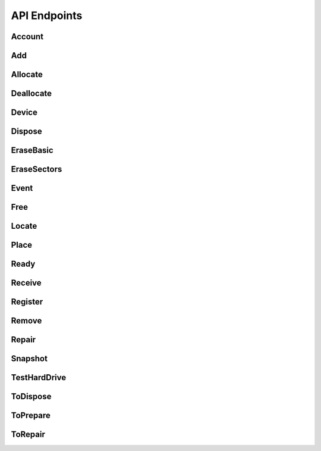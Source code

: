 API Endpoints
=============
Account
--------------------
.. http:get:: (string:database)/accounts



   :reqheader Accept: "application/json"
   :resheader Content-Type: "application/json"
   :resheader Date: The server date
   :resheader Content-Length:
   :resheader Server:
   :statuscode 400:
   :statuscode 422: Document fails validation.
   :statuscode 403:
   :statuscode 404:
   :statuscode 405:
   :statuscode 406:
   :statuscode 415:
   :statuscode 500: Any non-documented error. Please, report if you get this code.
   :reqheader Authorization: "Basic" + space + token from *POST /login*
   :statuscode 200:
   :resheader Cache-Control: max-age=1, must-revalidate
   :>jsonarr string _id:
   :>jsonarr email \*email: Unique: True
   :>jsonarr string label: Description: A short, descriptive title
   :>jsonarr string password: Doc: Users can only see their own passwords.
   :>jsonarr string name: Description: The name of an account, if it is a person or an organization.
   :>jsonarr boolean isOrganization: 
   :>jsonarr string organization: Description: The name of the organization the account is in. Organizations can be inside other organizations.
   :>jsonarr list fingerprints: Read only: True
   :>jsonarr string role: Allowed: {'basic', 'employee', 'superuser', 'amateur', 'admin'}, Default: basic, Roles with writing permission: ('admin', 'superuser'), Doc: See the Roles section to get more info.
   :>jsonarr string \*@type: Allowed: {'Account'}
   :>jsonarr boolean active: Default: True, Description: Activate the account so you can start using it., Doc: Inactive accounts cannot login, and they are created through regular events. `Employee` or below cannot see this parameter.
   :>jsonarr boolean blocked: Default: True, Description: As a manager, you need to specifically accept the user by unblocking it's account., Roles with writing permission: ('admin', 'superuser')
   :>jsonarr list \*databases: Roles with writing permission: ('admin', 'superuser')
   :>jsonarr string defaultDatabase: Roles with writing permission: ('admin', 'superuser')
   :>jsonarr datetime _updated:
   :>jsonarr datetime _created:
   :>json list _items: Contains the actual data, *Response JSON Array of Objects*.
   :>json dict _meta: Provides pagination data.
   :>json natural _meta.max_results: Maximum number of elements in `_items`.
   :>json natural _meta.total: Total of elements.
   :>json natural _meta.page: Actual page number.
   :>json dict _links: Provides `HATEOAS` directives. In concrete a link to *itself* and to the *parent*. See http://python-eve.org/features.html#hateoas.
 

.. http:post:: (string:database)/accounts



   :reqheader Accept: "application/json"
   :resheader Content-Type: "application/json"
   :resheader Date: The server date
   :resheader Content-Length:
   :resheader Server:
   :statuscode 400:
   :statuscode 422: Document fails validation.
   :statuscode 403:
   :statuscode 404:
   :statuscode 405:
   :statuscode 406:
   :statuscode 415:
   :statuscode 500: Any non-documented error. Please, report if you get this code.
   :reqheader Authorization: "Basic" + space + token from *POST /login*
   :statuscode 201:
   :resheader Cache-Control: max-age=1, must-revalidate
   :>json string _id:
   :<json email \*email: Unique: True
   :<json string label: Description: A short, descriptive title
   :>json string label: Description: A short, descriptive title
   :>json email \*email: Unique: True
   :<json string password: Doc: Users can only see their own passwords.
   :<json string name: Description: The name of an account, if it is a person or an organization.
   :>json string name: Description: The name of an account, if it is a person or an organization.
   :<json boolean isOrganization: 
   :<json string organization: Description: The name of the organization the account is in. Organizations can be inside other organizations.
   :<json string publicKey: Write only: True
   :<json string role: Allowed: {'basic', 'employee', 'superuser', 'amateur', 'admin'}, Default: basic, Roles with writing permission: ('admin', 'superuser'), Doc: See the Roles section to get more info.
   :<json string \*@type: Allowed: {'Account'}
   :>json string \*@type: Allowed: {'Account'}
   :>json string role: Allowed: {'basic', 'employee', 'superuser', 'amateur', 'admin'}, Default: basic, Roles with writing permission: ('admin', 'superuser'), Doc: See the Roles section to get more info.
   :<json boolean active: Default: True, Description: Activate the account so you can start using it., Doc: Inactive accounts cannot login, and they are created through regular events. `Employee` or below cannot see this parameter.
   :>json boolean active: Default: True, Description: Activate the account so you can start using it., Doc: Inactive accounts cannot login, and they are created through regular events. `Employee` or below cannot see this parameter.
   :<json boolean blocked: Default: True, Description: As a manager, you need to specifically accept the user by unblocking it's account., Roles with writing permission: ('admin', 'superuser')
   :<json list \*databases: Roles with writing permission: ('admin', 'superuser')
   :>json list \*databases: Roles with writing permission: ('admin', 'superuser')
   :<json string defaultDatabase: Roles with writing permission: ('admin', 'superuser')
   :>json datetime _updated:
   :>json datetime _created:
   :>json dict _links: Provides `HATEOAS` directives. In concrete a link to *itself*, the *parent* endpoint and the *collection* endpoint. See http://python-eve.org/features.html#hateoas.
 

.. http:patch:: (string:database)/accounts/(regex("[a-f0-9]{24}"):_id)



    Additional Lookup: (string:database)/accounts/*(regex("[\w]+"):email)*

   :reqheader Accept: "application/json"
   :resheader Content-Type: "application/json"
   :resheader Date: The server date
   :resheader Content-Length:
   :resheader Server:
   :statuscode 400:
   :statuscode 422: Document fails validation.
   :statuscode 403:
   :statuscode 404:
   :statuscode 405:
   :statuscode 406:
   :statuscode 415:
   :statuscode 500: Any non-documented error. Please, report if you get this code.
   :reqheader Authorization: "Basic" + space + token from *POST /login*
   :statuscode 200:
   :resheader Cache-Control: max-age=120, must-revalidate
   :resheader Last-Modified: The date when the resource was modified
   :resheader Link: The link at the context, as in http://www.w3.org/ns/json-ld#context
   :>json string label: Description: A short, descriptive title
   :>json email \*email: Unique: True
   :>json string name: Description: The name of an account, if it is a person or an organization.
   :>json string \*@type: Allowed: {'Account'}
   :>json string role: Allowed: {'basic', 'employee', 'superuser', 'amateur', 'admin'}, Default: basic, Roles with writing permission: ('admin', 'superuser'), Doc: See the Roles section to get more info.
   :>json boolean active: Default: True, Description: Activate the account so you can start using it., Doc: Inactive accounts cannot login, and they are created through regular events. `Employee` or below cannot see this parameter.
   :>json list \*databases: Roles with writing permission: ('admin', 'superuser')
   :>json dict _links: Provides `HATEOAS` directives. In concrete a link to *itself*, the *parent* endpoint and the *collection* endpoint. See http://python-eve.org/features.html#hateoas.
 

.. http:delete:: (string:database)/accounts/(regex("[a-f0-9]{24}"):_id)



    Additional Lookup: (string:database)/accounts/*(regex("[\w]+"):email)*

   :reqheader Accept: "application/json"
   :resheader Content-Type: "application/json"
   :resheader Date: The server date
   :resheader Content-Length:
   :resheader Server:
   :statuscode 400:
   :statuscode 422: Document fails validation.
   :statuscode 403:
   :statuscode 404:
   :statuscode 405:
   :statuscode 406:
   :statuscode 415:
   :statuscode 500: Any non-documented error. Please, report if you get this code.
   :reqheader Authorization: "Basic" + space + token from *POST /login*
   :statuscode 204:
   :resheader Cache-Control: max-age=120, must-revalidate
   :resheader Last-Modified: The date when the resource was modified
   :resheader Link: The link at the context, as in http://www.w3.org/ns/json-ld#context
 

.. http:get:: (string:database)/accounts/(regex("[a-f0-9]{24}"):_id)



    Additional Lookup: (string:database)/accounts/*(regex("[\w]+"):email)*

   :reqheader Accept: "application/json"
   :resheader Content-Type: "application/json"
   :resheader Date: The server date
   :resheader Content-Length:
   :resheader Server:
   :statuscode 400:
   :statuscode 422: Document fails validation.
   :statuscode 403:
   :statuscode 404:
   :statuscode 405:
   :statuscode 406:
   :statuscode 415:
   :statuscode 500: Any non-documented error. Please, report if you get this code.
   :reqheader Authorization: "Basic" + space + token from *POST /login*
   :statuscode 200:
   :resheader Cache-Control: max-age=120, must-revalidate
   :resheader Last-Modified: The date when the resource was modified
   :resheader Link: The link at the context, as in http://www.w3.org/ns/json-ld#context
   :>json string _id:
   :>json email \*email: Unique: True
   :>json string label: Description: A short, descriptive title
   :>json string password: Doc: Users can only see their own passwords.
   :>json string name: Description: The name of an account, if it is a person or an organization.
   :>json boolean isOrganization: 
   :>json string organization: Description: The name of the organization the account is in. Organizations can be inside other organizations.
   :>json list fingerprints: Read only: True
   :>json string role: Allowed: {'basic', 'employee', 'superuser', 'amateur', 'admin'}, Default: basic, Roles with writing permission: ('admin', 'superuser'), Doc: See the Roles section to get more info.
   :>json string \*@type: Allowed: {'Account'}
   :>json boolean active: Default: True, Description: Activate the account so you can start using it., Doc: Inactive accounts cannot login, and they are created through regular events. `Employee` or below cannot see this parameter.
   :>json boolean blocked: Default: True, Description: As a manager, you need to specifically accept the user by unblocking it's account., Roles with writing permission: ('admin', 'superuser')
   :>json list \*databases: Roles with writing permission: ('admin', 'superuser')
   :>json string defaultDatabase: Roles with writing permission: ('admin', 'superuser')
   :>json datetime _updated:
   :>json datetime _created:
   :>json dict _links: Provides `HATEOAS` directives. In concrete a link to *itself*, the *parent* endpoint and the *collection* endpoint. See http://python-eve.org/features.html#hateoas.
 

.. http:post:: (string:database)/login



   :reqheader Accept: "application/json"
   :resheader Content-Type: "application/json"
   :resheader Date: The server date
   :resheader Content-Length:
   :resheader Server:
   :statuscode 400:
   :statuscode 422: Document fails validation.
   :statuscode 403:
   :statuscode 404:
   :statuscode 405:
   :statuscode 406:
   :statuscode 415:
   :statuscode 500: Any non-documented error. Please, report if you get this code.
   :<json string email: The email of the account.
   :<json string password: The password of the account.
   :>json string token: The token of the user to use in `Authorization` header.
   :>json string password: The password of the user.
   :>json string role:
   :>json string email:
   :>json string _id:
   :>json list databases:
   :>json string defaultDatabase:

Add
--------------------
.. http:post:: (string:database)/events/add



   :reqheader Accept: "application/json"
   :resheader Content-Type: "application/json"
   :resheader Date: The server date
   :resheader Content-Length:
   :resheader Server:
   :statuscode 400:
   :statuscode 422: Document fails validation.
   :statuscode 403:
   :statuscode 404:
   :statuscode 405:
   :statuscode 406:
   :statuscode 415:
   :statuscode 500: Any non-documented error. Please, report if you get this code.
   :reqheader Authorization: "Basic" + space + token from *POST /login*
   :statuscode 201:
   :resheader Cache-Control: max-age=1, must-revalidate
   :>json string _id:
   :<json string label: Description: A short, descriptive title
   :>json string label: Description: A short, descriptive title
   :<json url sameAs: 
   :<json list->Device components: Description: Components affected by the event.
   :<json string->Device \*device: 
   :<json string \*@type: Allowed: {'Add'}
   :>json string \*@type: Allowed: {'Add'}
   :<json datetime date: Description: When this happened. Leave blank if it is happening now
   :<json boolean secured: Default: False
   :<json boolean incidence: Default: False, Description: Check if something went wrong, you can add details in a comment
   :<json string comment: Description: Short comment for fast and easy reading
   :<json string description: Description: Full long description
   :<json point geo: Description: Where did it happened
   :>json datetime _updated:
   :>json datetime _created:
   :>json dict _links: Provides `HATEOAS` directives. In concrete a link to *itself*, the *parent* endpoint and the *collection* endpoint. See http://python-eve.org/features.html#hateoas.
 

Allocate
--------------------
.. http:post:: (string:database)/events/allocate



   :reqheader Accept: "application/json"
   :resheader Content-Type: "application/json"
   :resheader Date: The server date
   :resheader Content-Length:
   :resheader Server:
   :statuscode 400:
   :statuscode 422: Document fails validation.
   :statuscode 403:
   :statuscode 404:
   :statuscode 405:
   :statuscode 406:
   :statuscode 415:
   :statuscode 500: Any non-documented error. Please, report if you get this code.
   :reqheader Authorization: "Basic" + space + token from *POST /login*
   :statuscode 201:
   :resheader Cache-Control: max-age=1, must-revalidate
   :>json string _id:
   :<json email \*unregisteredTo.email: Unique: True
   :<json string label: Description: A short, descriptive title
   :>json string label: Description: A short, descriptive title
   :<json string unregisteredTo.name: Description: The name of an account, if it is a person or an organization.
   :<json dict unregisteredTo: 
   :<json boolean unregisteredTo.isOrganization: 
   :<json objectid->Account to: Excludes: unregisteredTo, OR: ['unregisteredTo']
   :<json string unregisteredTo.organization: Description: The name of the organization the account is in. Organizations can be inside other organizations.
   :<json boolean undefinedDate: Default: False, Excludes: date, Description: Check this to say: "This owner possessed the device for an undetermined amount of time".
   :<json list->Device \*devices: 
   :<json url sameAs: 
   :<json string \*@type: Allowed: {'Allocate'}
   :>json string \*@type: Allowed: {'Allocate'}
   :<json datetime date: Description: When this happened. Leave blank if it is happening now
   :<json boolean secured: Default: False
   :<json boolean incidence: Default: False, Description: Check if something went wrong, you can add details in a comment
   :<json string comment: Description: Short comment for fast and easy reading
   :<json string description: Description: Full long description
   :<json point geo: Description: Where did it happened
   :>json datetime _updated:
   :>json datetime _created:
   :>json dict _links: Provides `HATEOAS` directives. In concrete a link to *itself*, the *parent* endpoint and the *collection* endpoint. See http://python-eve.org/features.html#hateoas.
 

Deallocate
--------------------
.. http:post:: (string:database)/events/deallocate



   :reqheader Accept: "application/json"
   :resheader Content-Type: "application/json"
   :resheader Date: The server date
   :resheader Content-Length:
   :resheader Server:
   :statuscode 400:
   :statuscode 422: Document fails validation.
   :statuscode 403:
   :statuscode 404:
   :statuscode 405:
   :statuscode 406:
   :statuscode 415:
   :statuscode 500: Any non-documented error. Please, report if you get this code.
   :reqheader Authorization: "Basic" + space + token from *POST /login*
   :statuscode 201:
   :resheader Cache-Control: max-age=1, must-revalidate
   :>json string _id:
   :<json string label: Description: A short, descriptive title
   :>json string label: Description: A short, descriptive title
   :<json objectid->Account from: 
   :<json list->Device \*devices: 
   :<json url sameAs: 
   :<json string \*@type: Allowed: {'Deallocate'}
   :>json string \*@type: Allowed: {'Deallocate'}
   :<json datetime date: Description: When this happened. Leave blank if it is happening now
   :<json boolean secured: Default: False
   :<json boolean incidence: Default: False, Description: Check if something went wrong, you can add details in a comment
   :<json string comment: Description: Short comment for fast and easy reading
   :<json string description: Description: Full long description
   :<json point geo: Description: Where did it happened
   :>json datetime _updated:
   :>json datetime _created:
   :>json dict _links: Provides `HATEOAS` directives. In concrete a link to *itself*, the *parent* endpoint and the *collection* endpoint. See http://python-eve.org/features.html#hateoas.
 

Device
--------------------
.. http:get:: (string:database)/devices



   :reqheader Accept: "application/json"
   :resheader Content-Type: "application/json"
   :resheader Date: The server date
   :resheader Content-Length:
   :resheader Server:
   :statuscode 400:
   :statuscode 422: Document fails validation.
   :statuscode 403:
   :statuscode 404:
   :statuscode 405:
   :statuscode 406:
   :statuscode 415:
   :statuscode 500: Any non-documented error. Please, report if you get this code.
   :reqheader Authorization: "Basic" + space + token from *POST /login*
   :statuscode 200:
   :resheader Cache-Control: max-age=1, must-revalidate
   :>jsonarr hid hid: 
   :>jsonarr string pid: Unique: True
   :>jsonarr string label: Description: A short, descriptive title
   :>jsonarr string labelId: 
   :>jsonarr string manufacturer: 
   :>jsonarr string model: 
   :>jsonarr string serialNumber: 
   :>jsonarr string _id: Unique: True
   :>jsonarr string productId: 
   :>jsonarr float memory: Unit Code: mbyte (4L)
   :>jsonarr objectid->Place place: Read only: True
   :>jsonarr list->Account owners: Read only: True
   :>jsonarr integer size: Unit Code: mbyte (4L)
   :>jsonarr float speed: Unit Code: ghz (A86)
   :>jsonarr integer numberOfCores: 
   :>jsonarr list->Device components: Default: []
   :>jsonarr url sameAs: 
   :>jsonarr dict_of_TestHardDrive test: 
   :>jsonarr boolean isUidSecured: Default: True
   :>jsonarr string type: Allowed: {'Terminal', 'Scanner', 'MultifunctionPrinter', 'Netbook', 'LCD', 'SAI', 'Keyboard', 'Switch', 'TFT', 'Laptop', 'HUB', 'Microtower', 'Server', 'Router', 'Mouse', 'Printer', 'Desktop'}
   :>jsonarr integer maxAcceptedMemory: 
   :>jsonarr url url: Read only: True
   :>jsonarr string->Device parent: 
   :>jsonarr string \*@type: Allowed: {'GraphicCard', 'Peripheral', 'HardDrive', 'Device', 'NetworkAdapter', 'SoundCard', 'Mobile', 'OpticalDrive', 'Processor', 'Computer', 'MobilePhone', 'RamModule', 'Component', 'Motherboard', 'TabletComputer', 'ComputerMonitor'}
   :>jsonarr integer usedSlots: 
   :>jsonarr boolean forceCreation: Default: False
   :>jsonarr integer totalSlots: 
   :>jsonarr string imei: Unique: True
   :>jsonarr list_of_BenchmarkProcessor benchmarks: Read only: True
   :>jsonarr list->Event erasures: Read only: True
   :>jsonarr dict connectors: 
   :>jsonarr natural connectors.firewire: 
   :>jsonarr natural connectors.serial: 
   :>jsonarr natural connectors.pcmcia: 
   :>jsonarr natural connectors.usb: 
   :>jsonarr string meid: Unique: True
   :>jsonarr boolean public: Default: False
   :>jsonarr list->Event tests: Read only: True
   :>jsonarr natural inches: 
   :>jsonarr integer blockSize: 
   :>jsonarr string firmwareRevision: 
   :>jsonarr string interface: 
   :>jsonarr integer sectors: 
   :>jsonarr float height: Unit Code: m (MTR)
   :>jsonarr float weight: Unit Code: kgm (KGM)
   :>jsonarr integer address: Allowed: {256, 32, 64, 128, 8, 16}, Unit Code: bit (A99)
   :>jsonarr float width: Unit Code: m (MTR)
   :>jsonarr string description: Description: Full long description
   :>jsonarr string icon: Read only: True
   :>jsonarr datetime _updated:
   :>jsonarr datetime _created:
   :>json list _items: Contains the actual data, *Response JSON Array of Objects*.
   :>json dict _meta: Provides pagination data.
   :>json natural _meta.max_results: Maximum number of elements in `_items`.
   :>json natural _meta.total: Total of elements.
   :>json natural _meta.page: Actual page number.
   :>json dict _links: Provides `HATEOAS` directives. In concrete a link to *itself* and to the *parent*. See http://python-eve.org/features.html#hateoas.
 

.. http:get:: (string:database)/devices/(regex("[\w]+"):_id)



    Additional Lookup: (string:database)/devices/*(regex("[\w]+-[\w]+-[\w]+"):hid)*

   :reqheader Accept: "application/json"
   :resheader Content-Type: "application/json"
   :resheader Date: The server date
   :resheader Content-Length:
   :resheader Server:
   :statuscode 400:
   :statuscode 422: Document fails validation.
   :statuscode 403:
   :statuscode 404:
   :statuscode 405:
   :statuscode 406:
   :statuscode 415:
   :statuscode 500: Any non-documented error. Please, report if you get this code.
   :reqheader Authorization: "Basic" + space + token from *POST /login*
   :statuscode 200:
   :resheader Cache-Control: max-age=120, must-revalidate
   :resheader Last-Modified: The date when the resource was modified
   :resheader Link: The link at the context, as in http://www.w3.org/ns/json-ld#context
   :>json hid hid: 
   :>json string pid: Unique: True
   :>json string label: Description: A short, descriptive title
   :>json string labelId: 
   :>json string manufacturer: 
   :>json string model: 
   :>json string serialNumber: 
   :>json string _id: Unique: True
   :>json string productId: 
   :>json float memory: Unit Code: mbyte (4L)
   :>json objectid->Place place: Read only: True
   :>json list->Account owners: Read only: True
   :>json integer size: Unit Code: mbyte (4L)
   :>json float speed: Unit Code: ghz (A86)
   :>json integer numberOfCores: 
   :>json list->Device components: Default: []
   :>json url sameAs: 
   :>json dict_of_TestHardDrive test: 
   :>json boolean isUidSecured: Default: True
   :>json string type: Allowed: {'Terminal', 'Scanner', 'MultifunctionPrinter', 'Netbook', 'LCD', 'SAI', 'Keyboard', 'Switch', 'TFT', 'Laptop', 'HUB', 'Microtower', 'Server', 'Router', 'Mouse', 'Printer', 'Desktop'}
   :>json integer maxAcceptedMemory: 
   :>json url url: Read only: True
   :>json string->Device parent: 
   :>json string \*@type: Allowed: {'GraphicCard', 'Peripheral', 'HardDrive', 'Device', 'NetworkAdapter', 'SoundCard', 'Mobile', 'OpticalDrive', 'Processor', 'Computer', 'MobilePhone', 'RamModule', 'Component', 'Motherboard', 'TabletComputer', 'ComputerMonitor'}
   :>json integer usedSlots: 
   :>json boolean forceCreation: Default: False
   :>json integer totalSlots: 
   :>json string imei: Unique: True
   :>json list_of_BenchmarkProcessor benchmarks: Read only: True
   :>json list->Event erasures: Read only: True
   :>json dict connectors: 
   :>json natural connectors.firewire: 
   :>json natural connectors.serial: 
   :>json natural connectors.pcmcia: 
   :>json natural connectors.usb: 
   :>json string meid: Unique: True
   :>json boolean public: Default: False
   :>json list->Event tests: Read only: True
   :>json natural inches: 
   :>json integer blockSize: 
   :>json string firmwareRevision: 
   :>json string interface: 
   :>json integer sectors: 
   :>json float height: Unit Code: m (MTR)
   :>json float weight: Unit Code: kgm (KGM)
   :>json integer address: Allowed: {256, 32, 64, 128, 8, 16}, Unit Code: bit (A99)
   :>json float width: Unit Code: m (MTR)
   :>json string description: Description: Full long description
   :>json string icon: Read only: True
   :>json datetime _updated:
   :>json datetime _created:
   :>json dict _links: Provides `HATEOAS` directives. In concrete a link to *itself*, the *parent* endpoint and the *collection* endpoint. See http://python-eve.org/features.html#hateoas.
 

.. http:patch:: (string:database)/devices/(regex("[\w]+"):_id)



    Additional Lookup: (string:database)/devices/*(regex("[\w]+-[\w]+-[\w]+"):hid)*

   :reqheader Accept: "application/json"
   :resheader Content-Type: "application/json"
   :resheader Date: The server date
   :resheader Content-Length:
   :resheader Server:
   :statuscode 400:
   :statuscode 422: Document fails validation.
   :statuscode 403:
   :statuscode 404:
   :statuscode 405:
   :statuscode 406:
   :statuscode 415:
   :statuscode 500: Any non-documented error. Please, report if you get this code.
   :reqheader Authorization: "Basic" + space + token from *POST /login*
   :statuscode 200:
   :resheader Cache-Control: max-age=120, must-revalidate
   :resheader Last-Modified: The date when the resource was modified
   :resheader Link: The link at the context, as in http://www.w3.org/ns/json-ld#context
   :>json string label: Description: A short, descriptive title
   :>json hid hid: 
   :>json string pid: Unique: True
   :>json string \*@type: Allowed: {'GraphicCard', 'Peripheral', 'HardDrive', 'Device', 'NetworkAdapter', 'SoundCard', 'Mobile', 'OpticalDrive', 'Processor', 'Computer', 'MobilePhone', 'RamModule', 'Component', 'Motherboard', 'TabletComputer', 'ComputerMonitor'}
   :>json dict _links: Provides `HATEOAS` directives. In concrete a link to *itself*, the *parent* endpoint and the *collection* endpoint. See http://python-eve.org/features.html#hateoas.
 

Dispose
--------------------
.. http:post:: (string:database)/events/dispose



   :reqheader Accept: "application/json"
   :resheader Content-Type: "application/json"
   :resheader Date: The server date
   :resheader Content-Length:
   :resheader Server:
   :statuscode 400:
   :statuscode 422: Document fails validation.
   :statuscode 403:
   :statuscode 404:
   :statuscode 405:
   :statuscode 406:
   :statuscode 415:
   :statuscode 500: Any non-documented error. Please, report if you get this code.
   :reqheader Authorization: "Basic" + space + token from *POST /login*
   :statuscode 201:
   :resheader Cache-Control: max-age=1, must-revalidate
   :>json string _id:
   :<json string label: Description: A short, descriptive title
   :>json string label: Description: A short, descriptive title
   :<json list->Device \*devices: 
   :<json url sameAs: 
   :<json string \*@type: Allowed: {'Dispose'}
   :>json string \*@type: Allowed: {'Dispose'}
   :<json datetime date: Description: When this happened. Leave blank if it is happening now
   :<json boolean secured: Default: False
   :<json boolean incidence: Default: False, Description: Check if something went wrong, you can add details in a comment
   :<json string comment: Description: Short comment for fast and easy reading
   :<json string description: Description: Full long description
   :<json point geo: Description: Where did it happened
   :>json datetime _updated:
   :>json datetime _created:
   :>json dict _links: Provides `HATEOAS` directives. In concrete a link to *itself*, the *parent* endpoint and the *collection* endpoint. See http://python-eve.org/features.html#hateoas.
 

EraseBasic
--------------------
.. http:post:: (string:database)/events/erase-basic



   :reqheader Accept: "application/json"
   :resheader Content-Type: "application/json"
   :resheader Date: The server date
   :resheader Content-Length:
   :resheader Server:
   :statuscode 400:
   :statuscode 422: Document fails validation.
   :statuscode 403:
   :statuscode 404:
   :statuscode 405:
   :statuscode 406:
   :statuscode 415:
   :statuscode 500: Any non-documented error. Please, report if you get this code.
   :reqheader Authorization: "Basic" + space + token from *POST /login*
   :statuscode 201:
   :resheader Cache-Control: max-age=1, must-revalidate
   :>json string _id:
   :<json string label: Description: A short, descriptive title
   :>json string label: Description: A short, descriptive title
   :<json datetime startingTime: 
   :<json boolean cleanWithZeros: 
   :<json natural \*secureRandomSteps: 
   :<json boolean success: 
   :<json list steps: 
   :<json datetime steps.startingTime: 
   :<json boolean steps.cleanWithZeros: 
   :<json boolean steps.secureRandomSteps: 
   :<json boolean \*steps.success: 
   :<json datetime steps.endingTime: 
   :<json string \*steps.@type: Allowed: {'Zeros', 'Random'}
   :<json datetime endingTime: 
   :<json url sameAs: 
   :<json string->Device parent: Description: The event triggered in this computer.
   :<json string->Device \*device: 
   :<json string \*@type: Allowed: {'EraseSectors', 'EraseBasic'}
   :>json string \*@type: Allowed: {'EraseSectors', 'EraseBasic'}
   :<json datetime date: Description: When this happened. Leave blank if it is happening now
   :<json boolean secured: Default: False
   :<json boolean incidence: Default: False, Description: Check if something went wrong, you can add details in a comment
   :<json string comment: Description: Short comment for fast and easy reading
   :<json string description: Description: Full long description
   :<json point geo: Description: Where did it happened
   :>json datetime _updated:
   :>json datetime _created:
   :>json dict _links: Provides `HATEOAS` directives. In concrete a link to *itself*, the *parent* endpoint and the *collection* endpoint. See http://python-eve.org/features.html#hateoas.
 

EraseSectors
--------------------
.. http:post:: (string:database)/events/erase-sectors



   :reqheader Accept: "application/json"
   :resheader Content-Type: "application/json"
   :resheader Date: The server date
   :resheader Content-Length:
   :resheader Server:
   :statuscode 400:
   :statuscode 422: Document fails validation.
   :statuscode 403:
   :statuscode 404:
   :statuscode 405:
   :statuscode 406:
   :statuscode 415:
   :statuscode 500: Any non-documented error. Please, report if you get this code.
   :reqheader Authorization: "Basic" + space + token from *POST /login*
   :statuscode 201:
   :resheader Cache-Control: max-age=1, must-revalidate
   :>json string _id:
   :<json string label: Description: A short, descriptive title
   :>json string label: Description: A short, descriptive title
   :<json datetime startingTime: 
   :<json boolean cleanWithZeros: 
   :<json natural \*secureRandomSteps: 
   :<json boolean success: 
   :<json list steps: 
   :<json datetime steps.startingTime: 
   :<json boolean steps.cleanWithZeros: 
   :<json boolean steps.secureRandomSteps: 
   :<json boolean \*steps.success: 
   :<json datetime steps.endingTime: 
   :<json string \*steps.@type: Allowed: {'Zeros', 'Random'}
   :<json datetime endingTime: 
   :<json url sameAs: 
   :<json string->Device parent: Description: The event triggered in this computer.
   :<json string->Device \*device: 
   :<json string \*@type: Allowed: {'EraseSectors'}
   :>json string \*@type: Allowed: {'EraseSectors'}
   :<json datetime date: Description: When this happened. Leave blank if it is happening now
   :<json boolean secured: Default: False
   :<json boolean incidence: Default: False, Description: Check if something went wrong, you can add details in a comment
   :<json string comment: Description: Short comment for fast and easy reading
   :<json string description: Description: Full long description
   :<json point geo: Description: Where did it happened
   :>json datetime _updated:
   :>json datetime _created:
   :>json dict _links: Provides `HATEOAS` directives. In concrete a link to *itself*, the *parent* endpoint and the *collection* endpoint. See http://python-eve.org/features.html#hateoas.
 

Event
--------------------
.. http:get:: (string:database)/events



   :reqheader Accept: "application/json"
   :resheader Content-Type: "application/json"
   :resheader Date: The server date
   :resheader Content-Length:
   :resheader Server:
   :statuscode 400:
   :statuscode 422: Document fails validation.
   :statuscode 403:
   :statuscode 404:
   :statuscode 405:
   :statuscode 406:
   :statuscode 415:
   :statuscode 500: Any non-documented error. Please, report if you get this code.
   :reqheader Authorization: "Basic" + space + token from *POST /login*
   :statuscode 200:
   :resheader Cache-Control: max-age=1, must-revalidate
   :>jsonarr string _id:
   :>jsonarr email \*unregisteredReceiver.email: Unique: True
   :>jsonarr email \*unregisteredTo.email: Unique: True
   :>jsonarr string label: Description: A short, descriptive title
   :>jsonarr string unregisteredReceiver.name: Description: The name of an account, if it is a person or an organization.
   :>jsonarr string unregisteredTo.name: Description: The name of an account, if it is a person or an organization.
   :>jsonarr objectid->Account to: Excludes: unregisteredTo, OR: ['unregisteredTo']
   :>jsonarr dict unregisteredReceiver: 
   :>jsonarr boolean unregisteredReceiver.isOrganization: 
   :>jsonarr objectid->Account from: 
   :>jsonarr objectid->Account byUser: Read only: True
   :>jsonarr objectid->Account receiver: Excludes: unregisteredReceiver, OR: ['unregisteredReceiver']
   :>jsonarr dict unregisteredTo: 
   :>jsonarr boolean unregisteredTo.isOrganization: 
   :>jsonarr string unregisteredReceiver.organization: Description: The name of the organization the account is in. Organizations can be inside other organizations.
   :>jsonarr string unregisteredTo.organization: Description: The name of the organization the account is in. Organizations can be inside other organizations.
   :>jsonarr boolean \*acceptedConditions: Allowed: {True}
   :>jsonarr string \*type: Allowed: {'RecyclingPoint', 'FinalUser', 'CollectionPoint'}
   :>jsonarr string fromOrganization: Read only: True
   :>jsonarr url sameAs: 
   :>jsonarr ['boolean'] force: 
   :>jsonarr boolean automaticallyAllocate: Default: False, Description: Allocates to the user
   :>jsonarr version version: 
   :>jsonarr string request: Read only: True
   :>jsonarr boolean cleanWithZeros: 
   :>jsonarr string \*status: 
   :>jsonarr boolean success: 
   :>jsonarr boolean undefinedDate: Default: False, Excludes: date, Description: Check this to say: "This owner possessed the device for an undetermined amount of time".
   :>jsonarr string byOrganization: Read only: True
   :>jsonarr boolean \*error: 
   :>jsonarr objectid->Event snapshot: 
   :>jsonarr boolean automatic: 
   :>jsonarr url url: Read only: True
   :>jsonarr string \*@type: Allowed: {'ToRepair', 'Event', 'EventWithOneDevice', 'EraseSectors', 'Receive', 'ToPrepare', 'Free', 'Repair', 'TestHardDrive', 'Ready', 'Locate', 'ToDispose', 'Add', 'Register', 'Snapshot', 'Allocate', 'Remove', 'EraseBasic', 'Dispose', 'EventWithDevices', 'Deallocate'}
   :>jsonarr integer lifetime: 
   :>jsonarr datetime startingTime: 
   :>jsonarr datetime endingTime: 
   :>jsonarr list->Device \*devices: 
   :>jsonarr objectid->Place place: Description: Where did it happened
   :>jsonarr natural \*secureRandomSteps: 
   :>jsonarr integer firstError: 
   :>jsonarr list unsecured: Default: [], Read only: True
   :>jsonarr string->Device unsecured._id: 
   :>jsonarr string unsecured.type: Allowed: {'model', 'pid'}
   :>jsonarr string unsecured.@type: 
   :>jsonarr list->Event events: Read only: True
   :>jsonarr list->Device components: Description: Components affected by the event., Read only: True
   :>jsonarr string toOrganization: Read only: True
   :>jsonarr boolean offline: 
   :>jsonarr string->Device parent: Description: The event triggered in this computer.
   :>jsonarr dict debug: 
   :>jsonarr string receiverOrganization: Read only: True
   :>jsonarr dict->Device \*device: 
   :>jsonarr list steps: 
   :>jsonarr datetime steps.startingTime: 
   :>jsonarr boolean steps.cleanWithZeros: 
   :>jsonarr boolean steps.secureRandomSteps: 
   :>jsonarr boolean \*steps.success: 
   :>jsonarr datetime steps.endingTime: 
   :>jsonarr string \*steps.@type: Allowed: {'Zeros', 'Random'}
   :>jsonarr datetime date: Description: When this happened. Leave blank if it is happening now
   :>jsonarr boolean secured: Default: False
   :>jsonarr boolean incidence: Default: False, Description: Check if something went wrong, you can add details in a comment
   :>jsonarr string comment: Description: Short comment for fast and easy reading
   :>jsonarr string description: Description: Full long description
   :>jsonarr point geo: Excludes: place, Description: Where did it happened, OR: ['place']
   :>jsonarr datetime _updated:
   :>jsonarr datetime _created:
   :>json list _items: Contains the actual data, *Response JSON Array of Objects*.
   :>json dict _meta: Provides pagination data.
   :>json natural _meta.max_results: Maximum number of elements in `_items`.
   :>json natural _meta.total: Total of elements.
   :>json natural _meta.page: Actual page number.
   :>json dict _links: Provides `HATEOAS` directives. In concrete a link to *itself* and to the *parent*. See http://python-eve.org/features.html#hateoas.
 

.. http:get:: (string:database)/events/(regex("[a-f0-9]{24}"):_id)



   :reqheader Accept: "application/json"
   :resheader Content-Type: "application/json"
   :resheader Date: The server date
   :resheader Content-Length:
   :resheader Server:
   :statuscode 400:
   :statuscode 422: Document fails validation.
   :statuscode 403:
   :statuscode 404:
   :statuscode 405:
   :statuscode 406:
   :statuscode 415:
   :statuscode 500: Any non-documented error. Please, report if you get this code.
   :reqheader Authorization: "Basic" + space + token from *POST /login*
   :statuscode 200:
   :resheader Cache-Control: max-age=120, must-revalidate
   :resheader Last-Modified: The date when the resource was modified
   :resheader Link: The link at the context, as in http://www.w3.org/ns/json-ld#context
   :>json string _id:
   :>json email \*unregisteredReceiver.email: Unique: True
   :>json email \*unregisteredTo.email: Unique: True
   :>json string label: Description: A short, descriptive title
   :>json string unregisteredReceiver.name: Description: The name of an account, if it is a person or an organization.
   :>json string unregisteredTo.name: Description: The name of an account, if it is a person or an organization.
   :>json objectid->Account to: Excludes: unregisteredTo, OR: ['unregisteredTo']
   :>json dict unregisteredReceiver: 
   :>json boolean unregisteredReceiver.isOrganization: 
   :>json objectid->Account from: 
   :>json objectid->Account byUser: Read only: True
   :>json objectid->Account receiver: Excludes: unregisteredReceiver, OR: ['unregisteredReceiver']
   :>json dict unregisteredTo: 
   :>json boolean unregisteredTo.isOrganization: 
   :>json string unregisteredReceiver.organization: Description: The name of the organization the account is in. Organizations can be inside other organizations.
   :>json string unregisteredTo.organization: Description: The name of the organization the account is in. Organizations can be inside other organizations.
   :>json boolean \*acceptedConditions: Allowed: {True}
   :>json string \*type: Allowed: {'RecyclingPoint', 'FinalUser', 'CollectionPoint'}
   :>json string fromOrganization: Read only: True
   :>json url sameAs: 
   :>json ['boolean'] force: 
   :>json boolean automaticallyAllocate: Default: False, Description: Allocates to the user
   :>json version version: 
   :>json string request: Read only: True
   :>json boolean cleanWithZeros: 
   :>json string \*status: 
   :>json boolean success: 
   :>json boolean undefinedDate: Default: False, Excludes: date, Description: Check this to say: "This owner possessed the device for an undetermined amount of time".
   :>json string byOrganization: Read only: True
   :>json boolean \*error: 
   :>json objectid->Event snapshot: 
   :>json boolean automatic: 
   :>json url url: Read only: True
   :>json string \*@type: Allowed: {'ToRepair', 'Event', 'EventWithOneDevice', 'EraseSectors', 'Receive', 'ToPrepare', 'Free', 'Repair', 'TestHardDrive', 'Ready', 'Locate', 'ToDispose', 'Add', 'Register', 'Snapshot', 'Allocate', 'Remove', 'EraseBasic', 'Dispose', 'EventWithDevices', 'Deallocate'}
   :>json integer lifetime: 
   :>json datetime startingTime: 
   :>json datetime endingTime: 
   :>json list->Device \*devices: 
   :>json objectid->Place place: Description: Where did it happened
   :>json natural \*secureRandomSteps: 
   :>json integer firstError: 
   :>json list unsecured: Default: [], Read only: True
   :>json string->Device unsecured._id: 
   :>json string unsecured.type: Allowed: {'model', 'pid'}
   :>json string unsecured.@type: 
   :>json list->Event events: Read only: True
   :>json list->Device components: Description: Components affected by the event., Read only: True
   :>json string toOrganization: Read only: True
   :>json boolean offline: 
   :>json string->Device parent: Description: The event triggered in this computer.
   :>json dict debug: 
   :>json string receiverOrganization: Read only: True
   :>json dict->Device \*device: 
   :>json list steps: 
   :>json datetime steps.startingTime: 
   :>json boolean steps.cleanWithZeros: 
   :>json boolean steps.secureRandomSteps: 
   :>json boolean \*steps.success: 
   :>json datetime steps.endingTime: 
   :>json string \*steps.@type: Allowed: {'Zeros', 'Random'}
   :>json datetime date: Description: When this happened. Leave blank if it is happening now
   :>json boolean secured: Default: False
   :>json boolean incidence: Default: False, Description: Check if something went wrong, you can add details in a comment
   :>json string comment: Description: Short comment for fast and easy reading
   :>json string description: Description: Full long description
   :>json point geo: Excludes: place, Description: Where did it happened, OR: ['place']
   :>json datetime _updated:
   :>json datetime _created:
   :>json dict _links: Provides `HATEOAS` directives. In concrete a link to *itself*, the *parent* endpoint and the *collection* endpoint. See http://python-eve.org/features.html#hateoas.
 

Free
--------------------
.. http:post:: (string:database)/events/free



   :reqheader Accept: "application/json"
   :resheader Content-Type: "application/json"
   :resheader Date: The server date
   :resheader Content-Length:
   :resheader Server:
   :statuscode 400:
   :statuscode 422: Document fails validation.
   :statuscode 403:
   :statuscode 404:
   :statuscode 405:
   :statuscode 406:
   :statuscode 415:
   :statuscode 500: Any non-documented error. Please, report if you get this code.
   :reqheader Authorization: "Basic" + space + token from *POST /login*
   :statuscode 201:
   :resheader Cache-Control: max-age=1, must-revalidate
   :>json string _id:
   :<json string label: Description: A short, descriptive title
   :>json string label: Description: A short, descriptive title
   :<json list->Device \*devices: 
   :<json url sameAs: 
   :<json string \*@type: Allowed: {'Free'}
   :>json string \*@type: Allowed: {'Free'}
   :<json datetime date: Description: When this happened. Leave blank if it is happening now
   :<json boolean secured: Default: False
   :<json boolean incidence: Default: False, Description: Check if something went wrong, you can add details in a comment
   :<json string comment: Description: Short comment for fast and easy reading
   :<json string description: Description: Full long description
   :<json point geo: Description: Where did it happened
   :>json datetime _updated:
   :>json datetime _created:
   :>json dict _links: Provides `HATEOAS` directives. In concrete a link to *itself*, the *parent* endpoint and the *collection* endpoint. See http://python-eve.org/features.html#hateoas.
 

Locate
--------------------
.. http:post:: (string:database)/events/locate



   :reqheader Accept: "application/json"
   :resheader Content-Type: "application/json"
   :resheader Date: The server date
   :resheader Content-Length:
   :resheader Server:
   :statuscode 400:
   :statuscode 422: Document fails validation.
   :statuscode 403:
   :statuscode 404:
   :statuscode 405:
   :statuscode 406:
   :statuscode 415:
   :statuscode 500: Any non-documented error. Please, report if you get this code.
   :reqheader Authorization: "Basic" + space + token from *POST /login*
   :statuscode 201:
   :resheader Cache-Control: max-age=1, must-revalidate
   :>json string _id:
   :<json string label: Description: A short, descriptive title
   :>json string label: Description: A short, descriptive title
   :<json list->Device \*devices: 
   :<json url sameAs: 
   :<json objectid->Place place: Description: Where did it happened
   :<json string \*@type: Allowed: {'Locate'}
   :>json string \*@type: Allowed: {'Locate'}
   :<json datetime date: Description: When this happened. Leave blank if it is happening now
   :<json boolean secured: Default: False
   :<json boolean incidence: Default: False, Description: Check if something went wrong, you can add details in a comment
   :<json string comment: Description: Short comment for fast and easy reading
   :<json string description: Description: Full long description
   :<json point geo: Excludes: place, Description: Where did it happened, OR: ['place']
   :>json datetime _updated:
   :>json datetime _created:
   :>json dict _links: Provides `HATEOAS` directives. In concrete a link to *itself*, the *parent* endpoint and the *collection* endpoint. See http://python-eve.org/features.html#hateoas.
 

Place
--------------------
.. http:get:: (string:database)/places



   :reqheader Accept: "application/json"
   :resheader Content-Type: "application/json"
   :resheader Date: The server date
   :resheader Content-Length:
   :resheader Server:
   :statuscode 400:
   :statuscode 422: Document fails validation.
   :statuscode 403:
   :statuscode 404:
   :statuscode 405:
   :statuscode 406:
   :statuscode 415:
   :statuscode 500: Any non-documented error. Please, report if you get this code.
   :reqheader Authorization: "Basic" + space + token from *POST /login*
   :statuscode 200:
   :resheader Cache-Control: max-age=1, must-revalidate
   :>jsonarr string _id:
   :>jsonarr string \*label: Description: A short, descriptive title
   :>jsonarr string type: Allowed: {'CollectionPoint', 'Warehouse', 'Zone', 'Department'}
   :>jsonarr list->Device devices: Default: []
   :>jsonarr url sameAs: 
   :>jsonarr objectid->Account byUser: Read only: True
   :>jsonarr url url: Read only: True
   :>jsonarr string \*@type: Allowed: {'Place'}
   :>jsonarr string description: Description: Full long description
   :>jsonarr polygon geo: Description: Set the area of the place. Be careful! Once set, you cannot update the area., Modifiable: False
   :>jsonarr datetime _updated:
   :>jsonarr datetime _created:
   :>json list _items: Contains the actual data, *Response JSON Array of Objects*.
   :>json dict _meta: Provides pagination data.
   :>json natural _meta.max_results: Maximum number of elements in `_items`.
   :>json natural _meta.total: Total of elements.
   :>json natural _meta.page: Actual page number.
   :>json dict _links: Provides `HATEOAS` directives. In concrete a link to *itself* and to the *parent*. See http://python-eve.org/features.html#hateoas.
 

.. http:post:: (string:database)/places



   :reqheader Accept: "application/json"
   :resheader Content-Type: "application/json"
   :resheader Date: The server date
   :resheader Content-Length:
   :resheader Server:
   :statuscode 400:
   :statuscode 422: Document fails validation.
   :statuscode 403:
   :statuscode 404:
   :statuscode 405:
   :statuscode 406:
   :statuscode 415:
   :statuscode 500: Any non-documented error. Please, report if you get this code.
   :reqheader Authorization: "Basic" + space + token from *POST /login*
   :statuscode 201:
   :resheader Cache-Control: max-age=1, must-revalidate
   :>json string _id:
   :<json string \*label: Description: A short, descriptive title
   :>json string \*label: Description: A short, descriptive title
   :<json string type: Allowed: {'CollectionPoint', 'Warehouse', 'Zone', 'Department'}
   :<json list->Device devices: Default: []
   :<json url sameAs: 
   :<json string \*@type: Allowed: {'Place'}
   :>json string \*@type: Allowed: {'Place'}
   :>json list->Device devices: Default: []
   :<json string description: Description: Full long description
   :<json polygon geo: Description: Set the area of the place. Be careful! Once set, you cannot update the area., Modifiable: False
   :>json datetime _updated:
   :>json datetime _created:
   :>json dict _links: Provides `HATEOAS` directives. In concrete a link to *itself*, the *parent* endpoint and the *collection* endpoint. See http://python-eve.org/features.html#hateoas.
 

.. http:get:: (string:database)/places/(regex("[a-f0-9]{24}"):_id)



   :reqheader Accept: "application/json"
   :resheader Content-Type: "application/json"
   :resheader Date: The server date
   :resheader Content-Length:
   :resheader Server:
   :statuscode 400:
   :statuscode 422: Document fails validation.
   :statuscode 403:
   :statuscode 404:
   :statuscode 405:
   :statuscode 406:
   :statuscode 415:
   :statuscode 500: Any non-documented error. Please, report if you get this code.
   :reqheader Authorization: "Basic" + space + token from *POST /login*
   :statuscode 200:
   :resheader Cache-Control: max-age=120, must-revalidate
   :resheader Last-Modified: The date when the resource was modified
   :resheader Link: The link at the context, as in http://www.w3.org/ns/json-ld#context
   :>json string _id:
   :>json string \*label: Description: A short, descriptive title
   :>json string type: Allowed: {'CollectionPoint', 'Warehouse', 'Zone', 'Department'}
   :>json list->Device devices: Default: []
   :>json url sameAs: 
   :>json objectid->Account byUser: Read only: True
   :>json url url: Read only: True
   :>json string \*@type: Allowed: {'Place'}
   :>json string description: Description: Full long description
   :>json polygon geo: Description: Set the area of the place. Be careful! Once set, you cannot update the area., Modifiable: False
   :>json datetime _updated:
   :>json datetime _created:
   :>json dict _links: Provides `HATEOAS` directives. In concrete a link to *itself*, the *parent* endpoint and the *collection* endpoint. See http://python-eve.org/features.html#hateoas.
 

.. http:patch:: (string:database)/places/(regex("[a-f0-9]{24}"):_id)



   :reqheader Accept: "application/json"
   :resheader Content-Type: "application/json"
   :resheader Date: The server date
   :resheader Content-Length:
   :resheader Server:
   :statuscode 400:
   :statuscode 422: Document fails validation.
   :statuscode 403:
   :statuscode 404:
   :statuscode 405:
   :statuscode 406:
   :statuscode 415:
   :statuscode 500: Any non-documented error. Please, report if you get this code.
   :reqheader Authorization: "Basic" + space + token from *POST /login*
   :statuscode 200:
   :resheader Cache-Control: max-age=120, must-revalidate
   :resheader Last-Modified: The date when the resource was modified
   :resheader Link: The link at the context, as in http://www.w3.org/ns/json-ld#context
   :>json string \*label: Description: A short, descriptive title
   :>json string \*@type: Allowed: {'Place'}
   :>json list->Device devices: Default: []
   :>json dict _links: Provides `HATEOAS` directives. In concrete a link to *itself*, the *parent* endpoint and the *collection* endpoint. See http://python-eve.org/features.html#hateoas.
 

.. http:delete:: (string:database)/places/(regex("[a-f0-9]{24}"):_id)



   :reqheader Accept: "application/json"
   :resheader Content-Type: "application/json"
   :resheader Date: The server date
   :resheader Content-Length:
   :resheader Server:
   :statuscode 400:
   :statuscode 422: Document fails validation.
   :statuscode 403:
   :statuscode 404:
   :statuscode 405:
   :statuscode 406:
   :statuscode 415:
   :statuscode 500: Any non-documented error. Please, report if you get this code.
   :reqheader Authorization: "Basic" + space + token from *POST /login*
   :statuscode 204:
   :resheader Cache-Control: max-age=120, must-revalidate
   :resheader Last-Modified: The date when the resource was modified
   :resheader Link: The link at the context, as in http://www.w3.org/ns/json-ld#context
 

.. http:put:: (string:database)/places/(regex("[a-f0-9]{24}"):_id)



   :reqheader Accept: "application/json"
   :resheader Content-Type: "application/json"
   :resheader Date: The server date
   :resheader Content-Length:
   :resheader Server:
   :statuscode 400:
   :statuscode 422: Document fails validation.
   :statuscode 403:
   :statuscode 404:
   :statuscode 405:
   :statuscode 406:
   :statuscode 415:
   :statuscode 500: Any non-documented error. Please, report if you get this code.
   :reqheader Authorization: "Basic" + space + token from *POST /login*
   :statuscode 200:
   :resheader Cache-Control: max-age=120, must-revalidate
   :resheader Last-Modified: The date when the resource was modified
   :resheader Link: The link at the context, as in http://www.w3.org/ns/json-ld#context
   :>json string _id:
   :>json string \*label: Description: A short, descriptive title
   :>json string type: Allowed: {'CollectionPoint', 'Warehouse', 'Zone', 'Department'}
   :>json list->Device devices: Default: []
   :>json url sameAs: 
   :>json string \*@type: Allowed: {'Place'}
   :>json string description: Description: Full long description
   :>json datetime _updated:
   :>json datetime _created:
   :>json dict _links: Provides `HATEOAS` directives. In concrete a link to *itself*, the *parent* endpoint and the *collection* endpoint. See http://python-eve.org/features.html#hateoas.
 

Ready
--------------------
.. http:post:: (string:database)/events/ready



   :reqheader Accept: "application/json"
   :resheader Content-Type: "application/json"
   :resheader Date: The server date
   :resheader Content-Length:
   :resheader Server:
   :statuscode 400:
   :statuscode 422: Document fails validation.
   :statuscode 403:
   :statuscode 404:
   :statuscode 405:
   :statuscode 406:
   :statuscode 415:
   :statuscode 500: Any non-documented error. Please, report if you get this code.
   :reqheader Authorization: "Basic" + space + token from *POST /login*
   :statuscode 201:
   :resheader Cache-Control: max-age=1, must-revalidate
   :>json string _id:
   :<json string label: Description: A short, descriptive title
   :>json string label: Description: A short, descriptive title
   :<json list->Device \*devices: 
   :<json url sameAs: 
   :<json string \*@type: Allowed: {'Ready'}
   :>json string \*@type: Allowed: {'Ready'}
   :<json datetime date: Description: When this happened. Leave blank if it is happening now
   :<json boolean secured: Default: False
   :<json boolean incidence: Default: False, Description: Check if something went wrong, you can add details in a comment
   :<json string comment: Description: Short comment for fast and easy reading
   :<json string description: Description: Full long description
   :<json point geo: Description: Where did it happened
   :>json datetime _updated:
   :>json datetime _created:
   :>json dict _links: Provides `HATEOAS` directives. In concrete a link to *itself*, the *parent* endpoint and the *collection* endpoint. See http://python-eve.org/features.html#hateoas.
 

Receive
--------------------
.. http:post:: (string:database)/events/receive



   :reqheader Accept: "application/json"
   :resheader Content-Type: "application/json"
   :resheader Date: The server date
   :resheader Content-Length:
   :resheader Server:
   :statuscode 400:
   :statuscode 422: Document fails validation.
   :statuscode 403:
   :statuscode 404:
   :statuscode 405:
   :statuscode 406:
   :statuscode 415:
   :statuscode 500: Any non-documented error. Please, report if you get this code.
   :reqheader Authorization: "Basic" + space + token from *POST /login*
   :statuscode 201:
   :resheader Cache-Control: max-age=1, must-revalidate
   :>json string _id:
   :<json email \*unregisteredReceiver.email: Unique: True
   :<json string label: Description: A short, descriptive title
   :>json string label: Description: A short, descriptive title
   :<json string unregisteredReceiver.name: Description: The name of an account, if it is a person or an organization.
   :<json dict unregisteredReceiver: 
   :<json boolean unregisteredReceiver.isOrganization: 
   :<json objectid->Account receiver: Excludes: unregisteredReceiver, OR: ['unregisteredReceiver']
   :<json string unregisteredReceiver.organization: Description: The name of the organization the account is in. Organizations can be inside other organizations.
   :<json boolean \*acceptedConditions: Allowed: {True}
   :<json string \*type: Allowed: {'RecyclingPoint', 'FinalUser', 'CollectionPoint'}
   :<json list->Device \*devices: 
   :<json url sameAs: 
   :<json objectid->Place place: Description: Where did it happened
   :<json boolean automaticallyAllocate: Default: False, Description: Allocates to the user
   :<json string \*@type: Allowed: {'Receive'}
   :>json string \*@type: Allowed: {'Receive'}
   :<json datetime date: Description: When this happened. Leave blank if it is happening now
   :<json boolean secured: Default: False
   :<json boolean incidence: Default: False, Description: Check if something went wrong, you can add details in a comment
   :<json string comment: Description: Short comment for fast and easy reading
   :<json string description: Description: Full long description
   :<json point geo: Description: Where did it happened
   :>json datetime _updated:
   :>json datetime _created:
   :>json dict _links: Provides `HATEOAS` directives. In concrete a link to *itself*, the *parent* endpoint and the *collection* endpoint. See http://python-eve.org/features.html#hateoas.
 

Register
--------------------
.. http:post:: (string:database)/events/register



   :reqheader Accept: "application/json"
   :resheader Content-Type: "application/json"
   :resheader Date: The server date
   :resheader Content-Length:
   :resheader Server:
   :statuscode 400:
   :statuscode 422: Document fails validation.
   :statuscode 403:
   :statuscode 404:
   :statuscode 405:
   :statuscode 406:
   :statuscode 415:
   :statuscode 500: Any non-documented error. Please, report if you get this code.
   :reqheader Authorization: "Basic" + space + token from *POST /login*
   :statuscode 201:
   :resheader Cache-Control: max-age=1, must-revalidate
   :>json string _id:
   :<json string label: Description: A short, descriptive title
   :>json string label: Description: A short, descriptive title
   :<json list_of_Component->Device components: 
   :<json url sameAs: 
   :<json objectid->Place place: Description: Where did it happened
   :<json ['boolean'] force: 
   :<json dict_of_Device->Device device: 
   :<json string \*@type: Allowed: {'Register'}
   :>json string \*@type: Allowed: {'Register'}
   :>json dict_of_Device->Device device: 
   :>json list_of_Component->Device components: 
   :<json datetime date: Description: When this happened. Leave blank if it is happening now
   :<json boolean secured: Default: False
   :<json boolean incidence: Default: False, Description: Check if something went wrong, you can add details in a comment
   :<json string comment: Description: Short comment for fast and easy reading
   :<json string description: Description: Full long description
   :<json point geo: Description: Where did it happened
   :>json datetime _updated:
   :>json datetime _created:
   :>json dict _links: Provides `HATEOAS` directives. In concrete a link to *itself*, the *parent* endpoint and the *collection* endpoint. See http://python-eve.org/features.html#hateoas.
 

Remove
--------------------
.. http:post:: (string:database)/events/remove



   :reqheader Accept: "application/json"
   :resheader Content-Type: "application/json"
   :resheader Date: The server date
   :resheader Content-Length:
   :resheader Server:
   :statuscode 400:
   :statuscode 422: Document fails validation.
   :statuscode 403:
   :statuscode 404:
   :statuscode 405:
   :statuscode 406:
   :statuscode 415:
   :statuscode 500: Any non-documented error. Please, report if you get this code.
   :reqheader Authorization: "Basic" + space + token from *POST /login*
   :statuscode 201:
   :resheader Cache-Control: max-age=1, must-revalidate
   :>json string _id:
   :<json string label: Description: A short, descriptive title
   :>json string label: Description: A short, descriptive title
   :<json url sameAs: 
   :<json list->Device components: Description: Components affected by the event.
   :<json string->Device \*device: 
   :<json string \*@type: Allowed: {'Remove'}
   :>json string \*@type: Allowed: {'Remove'}
   :<json datetime date: Description: When this happened. Leave blank if it is happening now
   :<json boolean secured: Default: False
   :<json boolean incidence: Default: False, Description: Check if something went wrong, you can add details in a comment
   :<json string comment: Description: Short comment for fast and easy reading
   :<json string description: Description: Full long description
   :<json point geo: Description: Where did it happened
   :>json datetime _updated:
   :>json datetime _created:
   :>json dict _links: Provides `HATEOAS` directives. In concrete a link to *itself*, the *parent* endpoint and the *collection* endpoint. See http://python-eve.org/features.html#hateoas.
 

Repair
--------------------
.. http:post:: (string:database)/events/repair



   :reqheader Accept: "application/json"
   :resheader Content-Type: "application/json"
   :resheader Date: The server date
   :resheader Content-Length:
   :resheader Server:
   :statuscode 400:
   :statuscode 422: Document fails validation.
   :statuscode 403:
   :statuscode 404:
   :statuscode 405:
   :statuscode 406:
   :statuscode 415:
   :statuscode 500: Any non-documented error. Please, report if you get this code.
   :reqheader Authorization: "Basic" + space + token from *POST /login*
   :statuscode 201:
   :resheader Cache-Control: max-age=1, must-revalidate
   :>json string _id:
   :<json string label: Description: A short, descriptive title
   :>json string label: Description: A short, descriptive title
   :<json list->Device \*devices: 
   :<json url sameAs: 
   :<json string \*@type: Allowed: {'Repair'}
   :>json string \*@type: Allowed: {'Repair'}
   :<json datetime date: Description: When this happened. Leave blank if it is happening now
   :<json boolean secured: Default: False
   :<json boolean incidence: Default: False, Description: Check if something went wrong, you can add details in a comment
   :<json string comment: Description: Short comment for fast and easy reading
   :<json string description: Description: Full long description
   :<json point geo: Description: Where did it happened
   :>json datetime _updated:
   :>json datetime _created:
   :>json dict _links: Provides `HATEOAS` directives. In concrete a link to *itself*, the *parent* endpoint and the *collection* endpoint. See http://python-eve.org/features.html#hateoas.
 
.. _snapshot:

Snapshot
--------------------
.. http:post:: (string:database)/events/snapshot



   :reqheader Accept: "application/json"
   :resheader Content-Type: "application/json"
   :resheader Date: The server date
   :resheader Content-Length:
   :resheader Server:
   :statuscode 400:
   :statuscode 422: Document fails validation.
   :statuscode 403:
   :statuscode 404:
   :statuscode 405:
   :statuscode 406:
   :statuscode 415:
   :statuscode 500: Any non-documented error. Please, report if you get this code.
   :reqheader Authorization: "Basic" + space + token from *POST /login*
   :statuscode 201:
   :resheader Cache-Control: max-age=1, must-revalidate
   :>json string _id:
   :<json string label: Description: A short, descriptive title
   :>json string label: Description: A short, descriptive title
   :<json url sameAs: 
   :<json version version: 
   :<json list_of_Component->Device components: Default: []
   :<json dict_of_Device->Device \*device: 
   :<json boolean offline: 
   :<json boolean automatic: 
   :<json objectid->Place place: Description: Where did it happened
   :<json dict debug: 
   :<json string \*@type: Allowed: {'Snapshot'}
   :>json string \*@type: Allowed: {'Snapshot'}
   :<json datetime date: Description: When this happened. Leave blank if it is happening now
   :<json boolean secured: Default: False
   :<json boolean incidence: Default: False, Description: Check if something went wrong, you can add details in a comment
   :<json string comment: Description: Short comment for fast and easy reading
   :<json string description: Description: Full long description
   :<json point geo: Description: Where did it happened
   :>json datetime _updated:
   :>json datetime _created:
   :>json dict _links: Provides `HATEOAS` directives. In concrete a link to *itself*, the *parent* endpoint and the *collection* endpoint. See http://python-eve.org/features.html#hateoas.
 

TestHardDrive
--------------------
.. http:post:: (string:database)/events/test-hard-drive



   :reqheader Accept: "application/json"
   :resheader Content-Type: "application/json"
   :resheader Date: The server date
   :resheader Content-Length:
   :resheader Server:
   :statuscode 400:
   :statuscode 422: Document fails validation.
   :statuscode 403:
   :statuscode 404:
   :statuscode 405:
   :statuscode 406:
   :statuscode 415:
   :statuscode 500: Any non-documented error. Please, report if you get this code.
   :reqheader Authorization: "Basic" + space + token from *POST /login*
   :statuscode 201:
   :resheader Cache-Control: max-age=1, must-revalidate
   :>json string _id:
   :<json string label: Description: A short, descriptive title
   :>json string label: Description: A short, descriptive title
   :<json integer lifetime: 
   :<json string \*status: 
   :<json string type: 
   :<json url sameAs: 
   :<json string->Device parent: Description: The event triggered in this computer.
   :<json string->Device \*device: 
   :<json objectid->Event snapshot: 
   :<json integer firstError: 
   :<json boolean \*error: 
   :<json string \*@type: Allowed: {'TestHardDrive'}
   :>json string \*@type: Allowed: {'TestHardDrive'}
   :<json datetime date: Description: When this happened. Leave blank if it is happening now
   :<json boolean secured: Default: False
   :<json boolean incidence: Default: False, Description: Check if something went wrong, you can add details in a comment
   :<json string comment: Description: Short comment for fast and easy reading
   :<json string description: Description: Full long description
   :<json point geo: Description: Where did it happened
   :>json datetime _updated:
   :>json datetime _created:
   :>json dict _links: Provides `HATEOAS` directives. In concrete a link to *itself*, the *parent* endpoint and the *collection* endpoint. See http://python-eve.org/features.html#hateoas.
 

ToDispose
--------------------
.. http:post:: (string:database)/events/to-dispose



   :reqheader Accept: "application/json"
   :resheader Content-Type: "application/json"
   :resheader Date: The server date
   :resheader Content-Length:
   :resheader Server:
   :statuscode 400:
   :statuscode 422: Document fails validation.
   :statuscode 403:
   :statuscode 404:
   :statuscode 405:
   :statuscode 406:
   :statuscode 415:
   :statuscode 500: Any non-documented error. Please, report if you get this code.
   :reqheader Authorization: "Basic" + space + token from *POST /login*
   :statuscode 201:
   :resheader Cache-Control: max-age=1, must-revalidate
   :>json string _id:
   :<json string label: Description: A short, descriptive title
   :>json string label: Description: A short, descriptive title
   :<json list->Device \*devices: 
   :<json url sameAs: 
   :<json string \*@type: Allowed: {'ToDispose'}
   :>json string \*@type: Allowed: {'ToDispose'}
   :<json datetime date: Description: When this happened. Leave blank if it is happening now
   :<json boolean secured: Default: False
   :<json boolean incidence: Default: False, Description: Check if something went wrong, you can add details in a comment
   :<json string comment: Description: Short comment for fast and easy reading
   :<json string description: Description: Full long description
   :<json point geo: Description: Where did it happened
   :>json datetime _updated:
   :>json datetime _created:
   :>json dict _links: Provides `HATEOAS` directives. In concrete a link to *itself*, the *parent* endpoint and the *collection* endpoint. See http://python-eve.org/features.html#hateoas.
 

ToPrepare
--------------------
.. http:post:: (string:database)/events/to-prepare



   :reqheader Accept: "application/json"
   :resheader Content-Type: "application/json"
   :resheader Date: The server date
   :resheader Content-Length:
   :resheader Server:
   :statuscode 400:
   :statuscode 422: Document fails validation.
   :statuscode 403:
   :statuscode 404:
   :statuscode 405:
   :statuscode 406:
   :statuscode 415:
   :statuscode 500: Any non-documented error. Please, report if you get this code.
   :reqheader Authorization: "Basic" + space + token from *POST /login*
   :statuscode 201:
   :resheader Cache-Control: max-age=1, must-revalidate
   :>json string _id:
   :<json string label: Description: A short, descriptive title
   :>json string label: Description: A short, descriptive title
   :<json list->Device \*devices: 
   :<json url sameAs: 
   :<json string \*@type: Allowed: {'ToPrepare'}
   :>json string \*@type: Allowed: {'ToPrepare'}
   :<json datetime date: Description: When this happened. Leave blank if it is happening now
   :<json boolean secured: Default: False
   :<json boolean incidence: Default: False, Description: Check if something went wrong, you can add details in a comment
   :<json string comment: Description: Short comment for fast and easy reading
   :<json string description: Description: Full long description
   :<json point geo: Description: Where did it happened
   :>json datetime _updated:
   :>json datetime _created:
   :>json dict _links: Provides `HATEOAS` directives. In concrete a link to *itself*, the *parent* endpoint and the *collection* endpoint. See http://python-eve.org/features.html#hateoas.
 

ToRepair
--------------------
.. http:post:: (string:database)/events/to-repair



   :reqheader Accept: "application/json"
   :resheader Content-Type: "application/json"
   :resheader Date: The server date
   :resheader Content-Length:
   :resheader Server:
   :statuscode 400:
   :statuscode 422: Document fails validation.
   :statuscode 403:
   :statuscode 404:
   :statuscode 405:
   :statuscode 406:
   :statuscode 415:
   :statuscode 500: Any non-documented error. Please, report if you get this code.
   :reqheader Authorization: "Basic" + space + token from *POST /login*
   :statuscode 201:
   :resheader Cache-Control: max-age=1, must-revalidate
   :>json string _id:
   :<json string label: Description: A short, descriptive title
   :>json string label: Description: A short, descriptive title
   :<json list->Device \*devices: 
   :<json url sameAs: 
   :<json string \*@type: Allowed: {'ToRepair'}
   :>json string \*@type: Allowed: {'ToRepair'}
   :<json datetime date: Description: When this happened. Leave blank if it is happening now
   :<json boolean secured: Default: False
   :<json boolean incidence: Default: False, Description: Check if something went wrong, you can add details in a comment
   :<json string comment: Description: Short comment for fast and easy reading
   :<json string description: Description: Full long description
   :<json point geo: Description: Where did it happened
   :>json datetime _updated:
   :>json datetime _created:
   :>json dict _links: Provides `HATEOAS` directives. In concrete a link to *itself*, the *parent* endpoint and the *collection* endpoint. See http://python-eve.org/features.html#hateoas.
 

